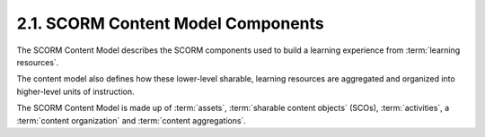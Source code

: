 2.1. SCORM Content Model Components
------------------------------------------------------------


The SCORM Content Model 
describes the SCORM components used to build a learning experience 
from :term:`learning resources`. 

The content model also defines how these lower-level sharable, 
learning resources are aggregated and organized into higher-level units 
of instruction. 


The SCORM Content Model is made up of 
:term:`assets`, 
:term:`sharable content objects` (SCOs), 
:term:`activities`, 
a :term:`content organization` and 
:term:`content aggregations`.
